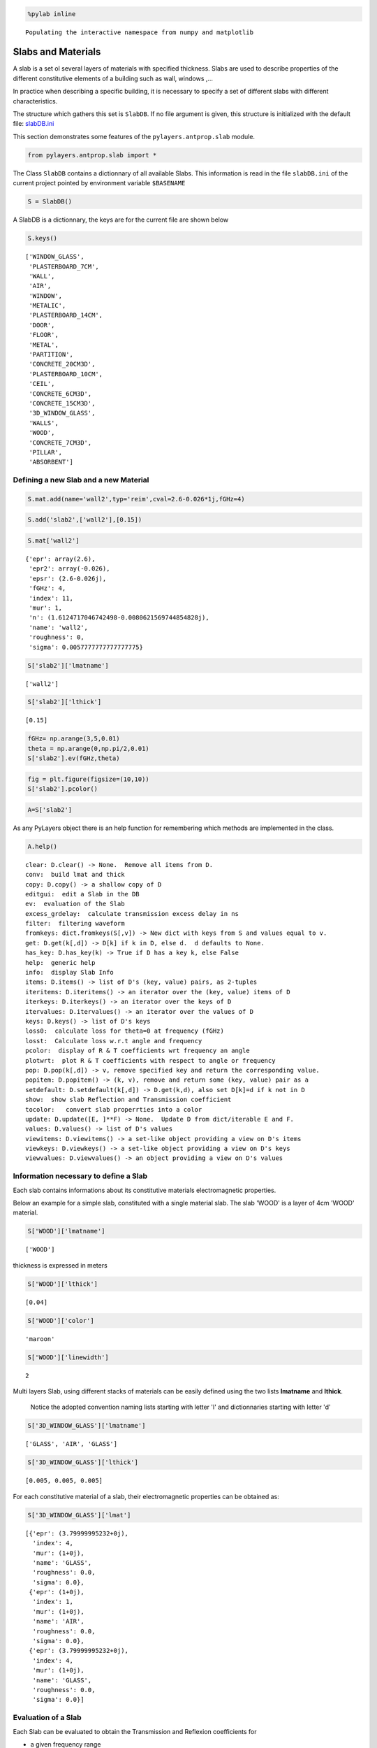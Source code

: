 
.. code:: python

    %pylab inline

.. parsed-literal::

    Populating the interactive namespace from numpy and matplotlib


Slabs and Materials
===================



A slab is a set ol several layers of materials with specified thickness.
Slabs are used to describe properties of the different constitutive
elements of a building such as wall, windows ,...

In practice when describing a specific building, it is necessary to
specify a set of different slabs with different characteristics.

The structure which gathers this set is ``SlabDB``. If no file argument
is given, this structure is initialized with the default file:
`slabDB.ini <https://github.com/pylayers/pylayers/blob/master/data/ini/slabDB.ini>`__

This section demonstrates some features of the ``pylayers.antprop.slab``
module.

.. code:: python

    from pylayers.antprop.slab import *
The Class ``SlabDB`` contains a dictionnary of all available Slabs. This
information is read in the file ``slabDB.ini`` of the current project
pointed by environment variable ``$BASENAME``

.. code:: python

    S = SlabDB()
A SlabDB is a dictionnary, the keys are for the current file are shown
below

.. code:: python

    S.keys()



.. parsed-literal::

    ['WINDOW_GLASS',
     'PLASTERBOARD_7CM',
     'WALL',
     'AIR',
     'WINDOW',
     'METALIC',
     'PLASTERBOARD_14CM',
     'DOOR',
     'FLOOR',
     'METAL',
     'PARTITION',
     'CONCRETE_20CM3D',
     'PLASTERBOARD_10CM',
     'CEIL',
     'CONCRETE_6CM3D',
     'CONCRETE_15CM3D',
     '3D_WINDOW_GLASS',
     'WALLS',
     'WOOD',
     'CONCRETE_7CM3D',
     'PILLAR',
     'ABSORBENT']



Defining a new Slab and a new Material
--------------------------------------

.. code:: python

    S.mat.add(name='wall2',typ='reim',cval=2.6-0.026*1j,fGHz=4)
.. code:: python

    S.add('slab2',['wall2'],[0.15])
.. code:: python

    S.mat['wall2']



.. parsed-literal::

    {'epr': array(2.6),
     'epr2': array(-0.026),
     'epsr': (2.6-0.026j),
     'fGHz': 4,
     'index': 11,
     'mur': 1,
     'n': (1.6124717046742498-0.0080621569744854828j),
     'name': 'wall2',
     'roughness': 0,
     'sigma': 0.0057777777777777775}



.. code:: python

    S['slab2']['lmatname']



.. parsed-literal::

    ['wall2']



.. code:: python

    S['slab2']['lthick']



.. parsed-literal::

    [0.15]



.. code:: python

    fGHz= np.arange(3,5,0.01)
    theta = np.arange(0,np.pi/2,0.01)
    S['slab2'].ev(fGHz,theta)
.. code:: python

    fig = plt.figure(figsize=(10,10))
    S['slab2'].pcolor()


.. image:: SlabsMaterials-Copy0_files/SlabsMaterials-Copy0_16_0.png


.. code:: python

    A=S['slab2']
As any PyLayers object there is an help function for remembering which
methods are implemented in the class.

.. code:: python

    A.help()

.. parsed-literal::

    clear: D.clear() -> None.  Remove all items from D.
    conv:  build lmat and thick
    copy: D.copy() -> a shallow copy of D
    editgui:  edit a Slab in the DB
    ev:  evaluation of the Slab
    excess_grdelay:  calculate transmission excess delay in ns
    filter:  filtering waveform
    fromkeys: dict.fromkeys(S[,v]) -> New dict with keys from S and values equal to v.
    get: D.get(k[,d]) -> D[k] if k in D, else d.  d defaults to None.
    has_key: D.has_key(k) -> True if D has a key k, else False
    help:  generic help
    info:  display Slab Info
    items: D.items() -> list of D's (key, value) pairs, as 2-tuples
    iteritems: D.iteritems() -> an iterator over the (key, value) items of D
    iterkeys: D.iterkeys() -> an iterator over the keys of D
    itervalues: D.itervalues() -> an iterator over the values of D
    keys: D.keys() -> list of D's keys
    loss0:  calculate loss for theta=0 at frequency (fGHz)
    losst:  Calculate loss w.r.t angle and frequency
    pcolor:  display of R & T coefficients wrt frequency an angle
    plotwrt:  plot R & T coefficients with respect to angle or frequency
    pop: D.pop(k[,d]) -> v, remove specified key and return the corresponding value.
    popitem: D.popitem() -> (k, v), remove and return some (key, value) pair as a
    setdefault: D.setdefault(k[,d]) -> D.get(k,d), also set D[k]=d if k not in D
    show:  show slab Reflection and Transmission coefficient
    tocolor:   convert slab properrties into a color
    update: D.update([E, ]**F) -> None.  Update D from dict/iterable E and F.
    values: D.values() -> list of D's values
    viewitems: D.viewitems() -> a set-like object providing a view on D's items
    viewkeys: D.viewkeys() -> a set-like object providing a view on D's keys
    viewvalues: D.viewvalues() -> an object providing a view on D's values


Information necessary to define a Slab
--------------------------------------

Each slab contains informations about its constitutive materials
electromagnetic properties.

Below an example for a simple slab, constituted with a single material
slab. The slab 'WOOD' is a layer of 4cm 'WOOD' material.

.. code:: python

    S['WOOD']['lmatname']



.. parsed-literal::

    ['WOOD']



thickness is expressed in meters

.. code:: python

    S['WOOD']['lthick']



.. parsed-literal::

    [0.04]



.. code:: python

    S['WOOD']['color']



.. parsed-literal::

    'maroon'



.. code:: python

    S['WOOD']['linewidth']



.. parsed-literal::

    2



Multi layers Slab, using different stacks of materials can be easily
defined using the two lists **lmatname** and **lthick**.

    Notice the adopted convention naming lists starting with letter 'l'
    and dictionnaries starting with letter 'd'

.. code:: python

    S['3D_WINDOW_GLASS']['lmatname']



.. parsed-literal::

    ['GLASS', 'AIR', 'GLASS']



.. code:: python

    S['3D_WINDOW_GLASS']['lthick']



.. parsed-literal::

    [0.005, 0.005, 0.005]



For each constitutive material of a slab, their electromagnetic
properties can be obtained as:

.. code:: python

    S['3D_WINDOW_GLASS']['lmat']



.. parsed-literal::

    [{'epr': (3.79999995232+0j),
      'index': 4,
      'mur': (1+0j),
      'name': 'GLASS',
      'roughness': 0.0,
      'sigma': 0.0},
     {'epr': (1+0j),
      'index': 1,
      'mur': (1+0j),
      'name': 'AIR',
      'roughness': 0.0,
      'sigma': 0.0},
     {'epr': (3.79999995232+0j),
      'index': 4,
      'mur': (1+0j),
      'name': 'GLASS',
      'roughness': 0.0,
      'sigma': 0.0}]



Evaluation of a Slab
--------------------

Each Slab can be evaluated to obtain the Transmission and Reflexion
coefficients for

-  a given frequency range
-  a given incidence angle range (:math:`0\le\theta<\frac{\pi}{2}`)

.. code:: python

    fGHz = np.arange(3,5,0.01)
    theta = np.arange(0,np.pi/2,0.01)
    
    S['WOOD'].ev(fGHz,theta,compensate=True)
    sR = np.shape(S['WOOD'].R) 
    print '\nHere, slab is evaluted for',sR[0],'frequency(ies)', 'and',sR[1], 'angle(s)\n'

.. parsed-literal::

    
    Here, slab is evaluted for 200 frequency(ies) and 158 angle(s)
    


Transmission and Reflexion coefficients
---------------------------------------

Reflexion and transmission coefficient are computed for the given
frequency range and theta range

.. code:: python

    ifreq=1
    ithet=10
    
    print '\nReflection coefficient @',fGHz[ifreq],'GHz and theta=',theta[ithet],':\n\n R=',S['WOOD'].R[0,0]
    print '\nTransmission coefficient @',fGHz[ifreq],'GHz and theta=',theta[ithet],':\n\n T=',S['WOOD'].T[0,0],'\n'


.. parsed-literal::

    
    Reflection coefficient @ 3.01 GHz and theta= 0.1 :
    
     R= [[-0.39396205-0.17289585j  0.00000000+0.j        ]
     [ 0.00000000+0.j          0.39396205+0.17289585j]]
    
    Transmission coefficient @ 3.01 GHz and theta= 0.1 :
    
     T= [[-0.17594898-0.86927604j -0.00000000+0.j        ]
     [-0.00000000+0.j         -0.17594898-0.86927604j]] 
    


Ploting Reflection and Transmission Coefficients
~~~~~~~~~~~~~~~~~~~~~~~~~~~~~~~~~~~~~~~~~~~~~~~~

The method ``plotwrt`` can plot the different calculated coefficients
with respect to angle or frequency.

.. code:: python

    S['WOOD']['lthick']=[0.02]
    S['WOOD'].ev()
    S['WOOD'].ev()
    f,a=S['WOOD'].plotwrt()


.. image:: SlabsMaterials-Copy0_files/SlabsMaterials-Copy0_39_0.png


.. code:: python

    fGHz = np.arange(1,10,0.01)
    theta = np.arange(0,np.pi/2,0.01)
    
    S['3D_WINDOW_GLASS']['lthick']=[0.006,0.01,0.006]
    #S['3D_WINDOW_GLASS']['lmatname']=['GLASS','AIR','GLASS']
    S['3D_WINDOW_GLASS'].ev(fGHz,theta)
.. code:: python

    fig,ax = S['3D_WINDOW_GLASS'].plotwrt(var='f',coeff='T',polar='o')


.. image:: SlabsMaterials-Copy0_files/SlabsMaterials-Copy0_41_0.png


.. code:: python

    fig,ax = S['WOOD'].plotwrt(var='a',coeff='R',polar='p')


.. image:: SlabsMaterials-Copy0_files/SlabsMaterials-Copy0_42_0.png


plot with respect to angle

.. code:: python

    fig = plt.figure(figsize=(20,20))
    fGHz= np.array([2.4])
    S['WOOD'].ev(fGHz,theta)
    fig,ax = S['WOOD'].plotwrt(var='a',coeff='R',fig=fig)
    plt.tight_layout()



.. parsed-literal::

    <matplotlib.figure.Figure at 0x7facfc0d2c50>



.. image:: SlabsMaterials-Copy0_files/SlabsMaterials-Copy0_44_1.png


wrt to angle and frequency

.. code:: python

    plt.figure(figsize=(10,10))
    fGHz= np.arange(0.7,5.2,0.1)
    S['WOOD'].ev(fGHz,theta)
    S['WOOD'].pcolor()


.. image:: SlabsMaterials-Copy0_files/SlabsMaterials-Copy0_46_0.png


.. code:: python

    theta = np.arange(0,np.pi/2,0.01)
    fGHz = np.arange(0.1,10,0.2)
    sl = SlabDB('matDB.ini','slabDB.ini')
    mat   = sl.mat
    lmat  = [mat['AIR'],mat['WOOD']]
    II    = MatInterface(lmat,0,fGHz,theta)
    II.RT()
    fig,ax = II.plotwrt(var='a',kv=10,typ=['m'])
    plt.tight_layout()
    air = mat['AIR']
    brick  = mat['BRICK']
    II  = MatInterface([air,brick],0,fGHz,theta)
    II.RT()
    fig,ax = II.plotwrt(var='f',color='k',typ=['m'])
    plt.tight_layout()


.. image:: SlabsMaterials-Copy0_files/SlabsMaterials-Copy0_47_0.png



.. image:: SlabsMaterials-Copy0_files/SlabsMaterials-Copy0_47_1.png


.. code:: python

    ## Adding new materials
.. code:: python

    theta = np.arange(0,np.pi/2,0.01)
    fGHz = np.arange(0.1,10,0.2)
    sl = SlabDB('matDB.ini','slabDB.ini')
    sl.mat.add(name='AIR2',cval=1.00000001+0j,sigma=0.00,typ='epsr')
    
    sl.add(name='AIR-5cm',lmatname=['AIR2','AIR2'],lthick=[0.05,0.05])
    sl.add(name='AIR-10cm',lmatname=['AIR2','AIR2'],lthick=[0.10,0.10])
    sl.add(name='AIR-50cm',lmatname=['AIR2','AIR2'],lthick=[0.15,0.15])
    fGHz=4
    theta = np.arange(0,np.pi/2,0.01)
    #figure(figsize=(8,8))
    # These Tessereau page 50 
    
    sl['AIR-5cm'].ev(fGHz,theta,compensate=True)
    sl['AIR-10cm'].ev(fGHz,theta,compensate=True)
    sl['AIR-50cm'].ev(fGHz,theta,compensate=True)
    
    # by default var='a' and kv = 0 
    
    fig,ax = sl['AIR-5cm'].plotwrt(color='k',labels=['5cm'])
    fig,ax = sl['AIR-10cm'].plotwrt(color='k',labels=['10cm'],linestyle='dashed',fig=fig,ax=ax)
    fig,ax = sl['AIR-50cm'].plotwrt(color='k',labels=['15cm'],linestyle='dashdot',fig=fig,ax=ax)
    plt.tight_layout()


.. image:: SlabsMaterials-Copy0_files/SlabsMaterials-Copy0_49_0.png


Evaluation without phase compensation
-------------------------------------

.. code:: python

    fGHz = np.arange(2,16,0.1)
    theta = 0 
    
    sl['AIR-5cm'].ev(fGHz,theta,compensate=False)
    sl['AIR-10cm'].ev(fGHz,theta,compensate=False)
    sl['AIR-50cm'].ev(fGHz,theta,compensate=False)
    
    fig,ax = sl['AIR-5cm'].plotwrt('f',coeff='T',typ=['ru'],labels=[''],color='r')
    #print ax
    fig,ax = sl['AIR-10cm'].plotwrt('f',coeff='T',typ=['ru'],labels=[''],color='g',fig=fig,ax=ax)
    fig,ax = sl['AIR-50cm'].plotwrt('f',coeff='T',typ=['ru'],labels=[''],color='b',fig=fig,ax=ax)
    sl['AIR-5cm'].ev(fGHz,theta,compensate=True)
    sl['AIR-10cm'].ev(fGHz,theta,compensate=True)
    sl['AIR-50cm'].ev(fGHz,theta,compensate=True)
    
    # by default var='a' and kv = 0 
    
    fig,ax = sl['AIR-5cm'].plotwrt('f',coeff='T',typ=['ru'],labels=[''],color='r',linestyle='dashdot',fig=fig,ax=ax)
    fig,ax = sl['AIR-10cm'].plotwrt('f',coeff='T',typ=['ru'],labels=[''],color='g',linestyle='dashed',fig=fig,ax=ax)
    fig,ax = sl['AIR-50cm'].plotwrt('f',coeff='T',typ=['ru'],labels=[''],color='b',linestyle='dashdot',fig=fig,ax=ax)
    plt.tight_layout()


.. image:: SlabsMaterials-Copy0_files/SlabsMaterials-Copy0_51_0.png


.. code:: python

    from pylayers.signal.bsignal import *
.. code:: python

    sl['AIR-5cm'].ev(fGHz,theta,compensate=False)
    
    S = sl['AIR-5cm']
    f=S.fGHz
    y = S.T[:,0,0,0]
    F=FUsignal(f[:,0],y)
.. code:: python

    g=F.ift(ffts=1)
.. code:: python

    g.plot(typ='v')



.. parsed-literal::

    (<matplotlib.figure.Figure at 0x7facfef992d0>,
     array([[<matplotlib.axes.AxesSubplot object at 0x7facfef999d0>]], dtype=object))




.. image:: SlabsMaterials-Copy0_files/SlabsMaterials-Copy0_55_1.png


.. code:: python

    sl['AIR-5cm'].ev(fGHz,theta,compensate=True)
    sl['AIR-10cm'].ev(fGHz,theta,compensate=True)
    sl['AIR-50cm'].ev(fGHz,theta,compensate=True)
    
    fig,ax = sl['AIR-5cm'].plotwrt('f',coeff='T',typ=['ru'],labels=[''],color='k')
    #print ax
    fig,ax = sl['AIR-10cm'].plotwrt('f',coeff='T',typ=['ru'],labels=[''],color='k',linestyle='dashed',fig=fig,ax=ax)
    fig,ax = sl['AIR-50cm'].plotwrt('f',coeff='T',typ=['ru'],labels=[''],color='k',linestyle='dashdot',fig=fig,ax=ax)
    plt.tight_layout()



.. image:: SlabsMaterials-Copy0_files/SlabsMaterials-Copy0_56_0.png


.. code:: python

    sl.mat.add(name='ConcreteJc',cval=3.5,alpha_cmm1=1.9,fGHz=120,typ='THz')
    sl.mat.add(name='GlassJc',cval=2.55,alpha_cmm1=2.4,fGHz=120,typ='THz')
    sl.add('ConcreteJc',['ConcreteJc'],[0.049])
    
    theta = np.linspace(20,60,100)*np.pi/180
    sl['ConcreteJc'].ev(120,theta)
    fig,ax = sl['ConcreteJc'].plotwrt('a')
    



.. image:: SlabsMaterials-Copy0_files/SlabsMaterials-Copy0_57_0.png


.. code:: python

    plt.figure(figsize=(20,10))
    fGHz = np.linspace(110,135,50)
    sl.add('DoubleGlass',['GlassJc','AIR','GlassJc'],[0.0029,0.0102,0.0029])
    sl['DoubleGlass'].ev(fGHz,theta)
    sl['DoubleGlass'].pcolor(dB=True)


.. image:: SlabsMaterials-Copy0_files/SlabsMaterials-Copy0_58_0.png


.. code:: python

    f = plt.figure(figsize=(4,4))
    f = sl['DoubleGlass'].ev(120,theta)
    fig,ax = sl['DoubleGlass'].plotwrt('a',figsize=(10,10))
    plt.tight_layout()


.. parsed-literal::

    <matplotlib.figure.Figure at 0x7fad016eda10>



.. image:: SlabsMaterials-Copy0_files/SlabsMaterials-Copy0_59_1.png


.. code:: python

    freq = np.linspace(110,135,50)
    sl['DoubleGlass'].ev(freq,theta)
    fig,ax = sl['DoubleGlass'].plotwrt('f',figsize=(10,10))  # @20°
    plt.tight_layout()


.. image:: SlabsMaterials-Copy0_files/SlabsMaterials-Copy0_60_0.png


References
----------

[1]. `Jacob, M. ; Kurner, T. ; Geise, R. ; Piesiewicz, R. "Reflection
ant Transmission Properties of Building Materials in D-Band for Modeling
Future mm-Wave Communication Systems" Antennas and Propagation (EuCAP),
2010 Proceedings of the Fourth European Conference
on <http://ieeexplore.ieee.org/xpl/articleDetails.jsp?tp=&arnumber=5505315&queryText%3DReflection+ant+Transmission+Properties+of+Building+Materials+in+D-Band+for+Modeling+Future+mm-Wave+Communication+Systems.QT.+Antennas+and+Propagation>`__

[2]. `R.Piesiewicz 'Terahertz characterization of building materials'
Electronics .Letters Jan 2005 Vol 41
N°18 <https://www.google.fr/url?sa=t&rct=j&q=&esrc=s&source=web&cd=1&cad=rja&ved=0CCwQFjAA&url=http%3A%2F%2Fwww-ece.rice.edu%2F~daniel%2Fpapers%2FnormanElecLett.pdf&ei=Tr_eUe6EG-OM0AWA0IAw&usg=AFQjCNHzt9H3RkLAtws51E9EpEgyqh-6LA&sig2=QLZlhoTJtiuHAW5Zzg_xOw&bvm=bv.48705608,d.d2k>`__
